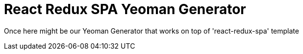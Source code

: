 = React Redux SPA Yeoman Generator

Once here might be our Yeoman Generator that works on top of 'react-redux-spa' template
